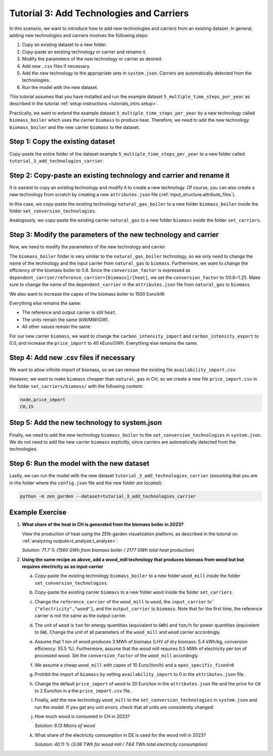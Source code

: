 .. _t_add_techs_carriers.t_add_techs_carriers:

#########################################
Tutorial 3: Add Technologies and Carriers
#########################################

In this scenario, we want to introduce how to add new technologies and carriers from an existing dataset.
In general, adding new technologies and carriers involves the following steps:

1.  Copy an existing dataset to a new folder.
2.  Copy-paste an existing technology or carrier and rename it.
3.  Modify the parameters of the new technology or carrier as desired.
4.  Add new ``.csv`` files if necessary.
5.  Add the new technology to the appropriate sets in ``system.json``. Carriers are
    automatically detected from the technologies.
6.  Run the model with the new dataset.

This tutorial assumes that you have installed and run the example dataset
``5_multiple_time_steps_per_year`` as described in the tutorial :ref:`setup
instructions <tutorials_intro.setup>`.

Practically, we want to extend the example dataset ``5_multiple_time_steps_per_year`` by a new technology
called ``biomass_boiler`` which uses the carrier ``biomass`` to produce heat.
Therefore, we need to add the new technology ``biomass_boiler`` and the new carrier ``biomass`` to the dataset.

.. _t_add_techs_carriers.copy_folder:

Step 1: Copy the existing dataset
=================================

Copy-paste the entire folder of the dataset example ``5_multiple_time_steps_per_year`` to a new folder
called ``tutorial_3_add_technologies_carrier``.

.. _t_add_techs_carriers.copy_tech_carrier:

Step 2: Copy-paste an existing technology and carrier and rename it
===================================================================

It is easiest to copy an existing technology and modify it to create a new technology.
Of course, you can also create a new technology from scratch by creating a new ``attributes.json`` file
(:ref:`input_structure.attribute_files`).

In this case, we copy-paste the existing technology ``natural_gas_boiler`` to a new folder
``biomass_boiler`` inside the folder ``set_conversion_technologies``.

Analogously, we copy-paste the existing carrier ``natural_gas`` to a new folder
``biomass`` inside the folder ``set_carriers``.

.. _t_add_techs_carriers.modify_tech_carrier:

Step 3: Modify the parameters of the new technology and carrier
===============================================================

Now, we need to modify the parameters of the new technology and carrier.

The ``biomass_boiler`` folder is very similar to the ``natural_gas_boiler`` technology, so we only need to change
the name of the technology and the input carrier from ``natural_gas`` to ``biomass``. Furthermore, we want to
change the efficiency of the biomass boiler to 0.8. Since the ``conversion_factor`` is expressed as
``dependent_carrier/reference_carrier=[biomass]/[heat]``, we set the ``conversion_factor`` to 1/0.8=1.25.
Make sure to change the name of the ``dependent_carrier`` in the ``attributes.json`` file from
``natural_gas`` to ``biomass``.

We also want to increase the capex of the biomass boiler to 1500 Euro/kW.

Everything else remains the same:

* The reference and output carrier is still ``heat``.
* The units remain the same (kW/MW/GW).
* All other values remain the same.

For our new carrier ``biomass``, we want to change the ``carbon_intensity_import`` and ``carbon_intensity_export``
to 0.0, and increase the ``price_import`` to 40 kEuro/GWh. Everything else remains the same.

.. _t_add_techs_carriers.add_csv:

Step 4: Add new .csv files if necessary
=======================================

We want to allow infinite import of biomass, so we can remove the existing file
``availability_import.csv``.

However, we want to make ``biomass`` cheaper than ``natural_gas`` in CH, so we create a new file
``price_import.csv`` in the folder ``set_carriers/biomass/`` with the following content:

.. code-block::

    node,price_import
    CH,15

.. _t_add_techs_carriers.modify_system:

Step 5: Add the new technology to system.json
=============================================

Finally, we need to add the new technology ``biomass_boiler`` to the ``set_conversion_technologies`` in ``system.json``.
We do not need to add the new carrier ``biomass`` explicitly,
since carriers are automatically detected from the technologies.

.. _t_add_techs_carriers.run_model:

Step 6: Run the model with the new dataset
==========================================

Lastly, we can run the model with the new dataset ``tutorial_3_add_technologies_carrier``
(assuming that you are in the folder where the ``config.json`` file and the new folder are located):

.. code:: bash

    python -m zen_garden --dataset=tutorial_3_add_technologies_carrier

Example Exercise
================

1.  **What share of the heat in CH is generated from the biomass boiler in 2023?**

    View the production of heat using the ZEN-garden visualization platform,
    as described in the tutorial on :ref:`analyzing outputs<t_analyze.t_analyze>`.

    `Solution: 71.7 % (1560 GWh from biomass boiler / 2177 GWh total heat production)`

2.  **Using the same recipe as above, add a wood_mill technology that produces biomass from wood but
    but requires electricity as an input carrier**

    a. Copy-paste the existing technology ``biomass_boiler`` to a new folder
       ``wood_mill`` inside the folder ``set_conversion_technologies``.
    b. Copy-paste the existing carrier ``biomass`` to a new folder
       ``wood`` inside the folder ``set_carriers``.
    c. Change the ``reference_carrier`` of the ``wood_mill`` to ``wood``, the ``input_carrier`` to``
       ``["electricity","wood"]``, and the ``output_carrier`` to ``biomass``. Note that for the first time, the
       reference carrier is not the same as the output carrier.
    d. The unit of ``wood`` is ``ton`` for energy quantities (equivalent to ``GWh``) and ``ton/h`` for power
       quantities (equivalent to ``GW``). Change the unit of all parameters of the ``wood_mill``
       and ``wood`` carrier accordingly.
    e. Assume that 1 ton of wood produces 3 MWh of biomass (LHV of dry biomass: 5.4 kWh/kg,
       conversion efficiency: 55.5 %). Furthermore, assume that the wood mill requires 0.5 MWh of electricity per ton
       of processed wood.
       Set the ``conversion_factor`` of the ``wood_mill`` accordingly.
    f. We assume a cheap ``wood_mill`` with capex of 10 Euro/(ton/h) and a ``opex_specific_fixed=0``
    g. Prohibit the import of ``biomass`` by setting ``availability_import`` to 0 in the ``attributes.json`` file.
    h. Change the default ``price_import`` of ``wood`` to 20 Euro/ton in the ``attributes.json`` file and the price for
       ``CH`` to 2 Euro/ton in a the ``price_import.csv`` file.
    i. Finally, add the new technology ``wood_mill`` to the ``set_conversion_technologies`` in ``system.json`` and
       run the model. If you get any unit errors, check that all units are consistently changed.
    j. How much wood is consumed in CH in 2023?

       `Solution: 6.13 Mtons of wood`
    k. What share of the electricity consumption in DE is used for the wood mill in 2023?

       `Solution: 40.11 % (3.06 TWh for wood mill / 7.64 TWh total electricity consumption)`
